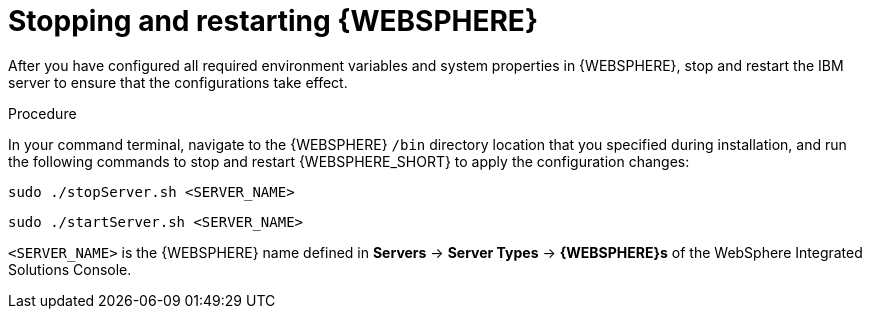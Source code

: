 [id='was-stop-start-proc']
= Stopping and restarting {WEBSPHERE}

After you have configured all required environment variables and system properties in {WEBSPHERE}, stop and restart the IBM server to ensure that the configurations take effect.

.Procedure
In your command terminal, navigate to the {WEBSPHERE} `/bin` directory location that you specified during installation, and run the following commands to stop and restart {WEBSPHERE_SHORT} to apply the configuration changes:

[source]
----
sudo ./stopServer.sh <SERVER_NAME>
----

[source]
----
sudo ./startServer.sh <SERVER_NAME>
----

`<SERVER_NAME>` is the {WEBSPHERE} name defined in *Servers* -> *Server Types* -> *{WEBSPHERE}s* of the WebSphere Integrated Solutions Console. 
